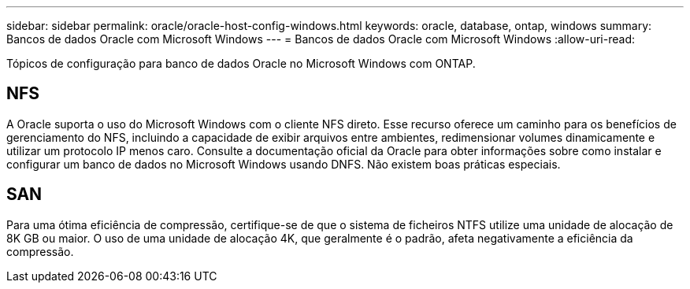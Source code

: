 ---
sidebar: sidebar 
permalink: oracle/oracle-host-config-windows.html 
keywords: oracle, database, ontap, windows 
summary: Bancos de dados Oracle com Microsoft Windows 
---
= Bancos de dados Oracle com Microsoft Windows
:allow-uri-read: 


[role="lead"]
Tópicos de configuração para banco de dados Oracle no Microsoft Windows com ONTAP.



== NFS

A Oracle suporta o uso do Microsoft Windows com o cliente NFS direto. Esse recurso oferece um caminho para os benefícios de gerenciamento do NFS, incluindo a capacidade de exibir arquivos entre ambientes, redimensionar volumes dinamicamente e utilizar um protocolo IP menos caro. Consulte a documentação oficial da Oracle para obter informações sobre como instalar e configurar um banco de dados no Microsoft Windows usando DNFS. Não existem boas práticas especiais.



== SAN

Para uma ótima eficiência de compressão, certifique-se de que o sistema de ficheiros NTFS utilize uma unidade de alocação de 8K GB ou maior. O uso de uma unidade de alocação 4K, que geralmente é o padrão, afeta negativamente a eficiência da compressão.
